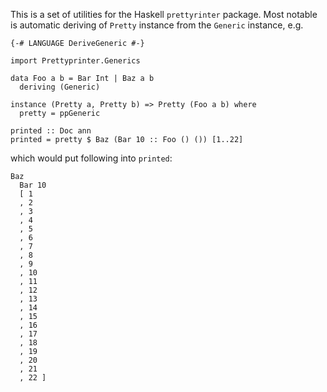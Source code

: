 #+STARTUP: content

This is a set of utilities for the Haskell ~prettyrinter~ package.
Most notable is automatic deriving of ~Pretty~ instance from the
~Generic~ instance, e.g.

#+BEGIN_EXAMPLE
{-# LANGUAGE DeriveGeneric #-}

import Prettyprinter.Generics

data Foo a b = Bar Int | Baz a b
  deriving (Generic)

instance (Pretty a, Pretty b) => Pretty (Foo a b) where
  pretty = ppGeneric

printed :: Doc ann
printed = pretty $ Baz (Bar 10 :: Foo () ()) [1..22]
#+END_EXAMPLE

which would put following into ~printed~:

#+BEGIN_EXAMPLE
Baz
  Bar 10
  [ 1
  , 2
  , 3
  , 4
  , 5
  , 6
  , 7
  , 8
  , 9
  , 10
  , 11
  , 12
  , 13
  , 14
  , 15
  , 16
  , 17
  , 18
  , 19
  , 20
  , 21
  , 22 ]
#+END_EXAMPLE
